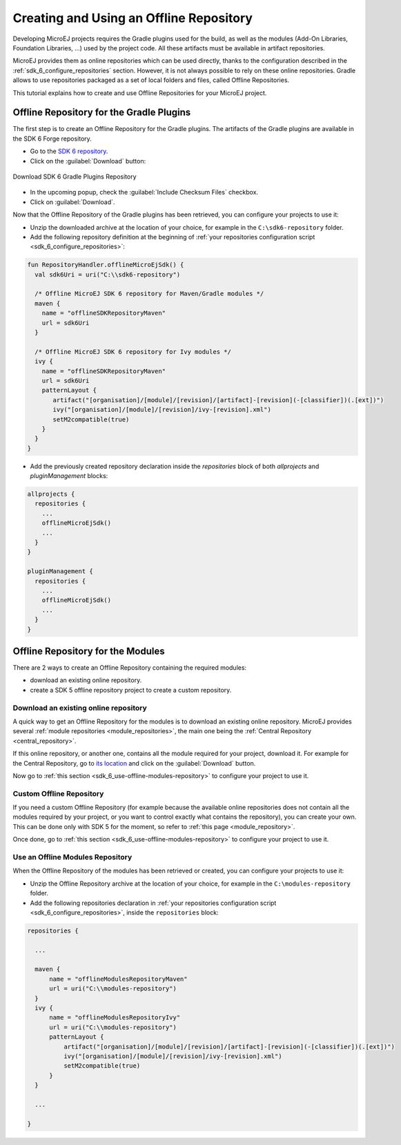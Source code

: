 .. _sdk_6_offline_repository:

Creating and Using an Offline Repository
========================================

Developing MicroEJ projects requires the Gradle plugins used for the build, 
as well as the modules (Add-On Libraries, Foundation Libraries, ...) used by the project code.
All these artifacts must be available in artifact repositories.

MicroEJ provides them as online repositories which can be used directly, 
thanks to the configuration described in the :ref:`sdk_6_configure_repositories` section.
However, it is not always possible to rely on these online repositories.
Gradle allows to use repositories packaged as a set of local folders and files, called Offline Repositories.

This tutorial explains how to create and use Offline Repositories for your MicroEJ project.

Offline Repository for the Gradle Plugins
-----------------------------------------

The first step is to create an Offline Repository for the Gradle plugins.
The artifacts of the Gradle plugins are available in the SDK 6 Forge repository.

- Go to the `SDK 6 repository <https://forge.microej.com/ui/repos/tree/General/microej-sdk6-repository-release>`__.
- Click on the :guilabel:`Download` button:

.. figure:: images/forge-sdk6-repository-download.png
    :alt: Download SDK 6 Gradle Plugins Repository
    :align: center
    :scale: 70%

    Download SDK 6 Gradle Plugins Repository

- In the upcoming popup, check the :guilabel:`Include Checksum Files` checkbox.
- Click on :guilabel:`Download`.

Now that the Offline Repository of the Gradle plugins has been retrieved, you can configure your projects to use it:

- Unzip the downloaded archive at the location of your choice, for example in the ``C:\sdk6-repository`` folder.
- Add the following repository definition at the beginning of :ref:`your repositories configuration script <sdk_6_configure_repositories>`:

.. code:: java

  fun RepositoryHandler.offlineMicroEjSdk() {
    val sdk6Uri = uri("C:\\sdk6-repository")

    /* Offline MicroEJ SDK 6 repository for Maven/Gradle modules */
    maven {
      name = "offlineSDKRepositoryMaven"
      url = sdk6Uri
    }
   
    /* Offline MicroEJ SDK 6 repository for Ivy modules */
    ivy {
      name = "offlineSDKRepositoryMaven"
      url = sdk6Uri
      patternLayout {
         artifact("[organisation]/[module]/[revision]/[artifact]-[revision](-[classifier])(.[ext])")
         ivy("[organisation]/[module]/[revision]/ivy-[revision].xml")
         setM2compatible(true)
      }
    }
  }

- Add the previously created repository declaration inside the `repositories` block of both `allprojects` and `pluginManagement` blocks:

.. code:: java

  allprojects {
    repositories {
      ...
      offlineMicroEjSdk()
      ...
    }
  }

  pluginManagement {
    repositories {
      ...
      offlineMicroEjSdk()
      ...
    }
  }


Offline Repository for the Modules
----------------------------------

There are 2 ways to create an Offline Repository containing the required modules:

- download an existing online repository.
- create a SDK 5 offline repository project to create a custom repository.

Download an existing online repository
######################################

A quick way to get an Offline Repository for the modules is to download an existing online repository.
MicroEJ provides several :ref:`module repositories <module_repositories>`, the main one being the :ref:`Central Repository <central_repository>`.

If this online repository, or another one, contains all the module required for your project, download it. 
For example for the Central Repository, go to `its location <https://forge.microej.com/ui/repos/tree/General/microej-central-repository-release>`__ 
and click on the :guilabel:`Download` button.

Now go to :ref:`this section <sdk_6_use-offline-modules-repository>` to configure your project to use it.

Custom Offline Repository
#########################

If you need a custom Offline Repository (for example because the available online repositories 
does not contain all the modules required by your project, or you want to control exactly what contains the repository),
you can create your own.
This can be done only with SDK 5 for the moment, so refer to :ref:`this page <module_repository>`.

Once done, go to :ref:`this section <sdk_6_use-offline-modules-repository>` to configure your project to use it.

.. _sdk_6_use-offline-modules-repository:

Use an Offline Modules Repository
#################################

When the Offline Repository of the modules has been retrieved or created, you can configure your projects to use it:

- Unzip the Offline Repository archive at the location of your choice, for example in the ``C:\modules-repository`` folder.
- Add the following repositories declaration in :ref:`your repositories configuration script <sdk_6_configure_repositories>`, 
  inside the ``repositories`` block:

.. code:: java

  repositories {

    ...

    maven {
        name = "offlineModulesRepositoryMaven"
        url = uri("C:\\modules-repository")
    }
    ivy {
        name = "offlineModulesRepositoryIvy"
        url = uri("C:\\modules-repository")
        patternLayout {
            artifact("[organisation]/[module]/[revision]/[artifact]-[revision](-[classifier])(.[ext])")
            ivy("[organisation]/[module]/[revision]/ivy-[revision].xml")
            setM2compatible(true)
        }
    }

    ...

  }

..
   | Copyright 2008-2024, MicroEJ Corp. Content in this space is free 
   for read and redistribute. Except if otherwise stated, modification 
   is subject to MicroEJ Corp prior approval.
   | MicroEJ is a trademark of MicroEJ Corp. All other trademarks and 
   copyrights are the property of their respective owners.
